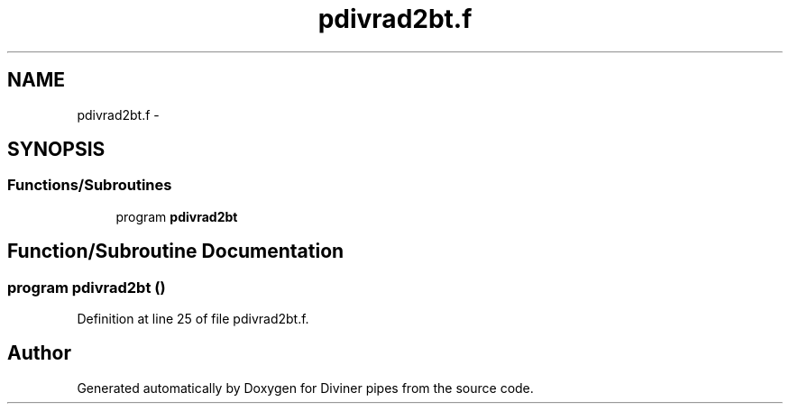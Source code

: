 .TH "pdivrad2bt.f" 3 "Tue Sep 4 2012" "Diviner pipes" \" -*- nroff -*-
.ad l
.nh
.SH NAME
pdivrad2bt.f \- 
.SH SYNOPSIS
.br
.PP
.SS "Functions/Subroutines"

.in +1c
.ti -1c
.RI "program \fBpdivrad2bt\fP"
.br
.in -1c
.SH "Function/Subroutine Documentation"
.PP 
.SS "program pdivrad2bt ()"

.PP
Definition at line 25 of file pdivrad2bt\&.f\&.
.SH "Author"
.PP 
Generated automatically by Doxygen for Diviner pipes from the source code\&.
